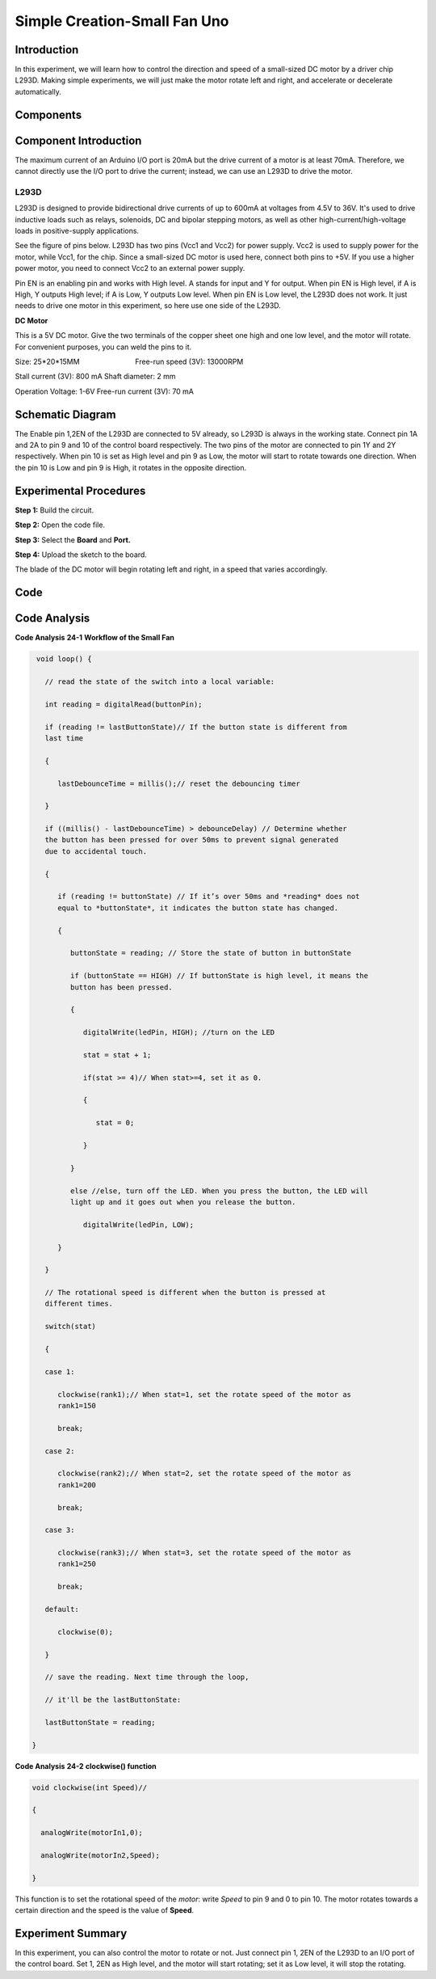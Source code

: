 Simple Creation-Small Fan Uno
======================================

Introduction
-------------------

In this experiment, we will learn how to control the direction and speed
of a small-sized DC motor by a driver chip L293D. Making simple
experiments, we will just make the motor rotate left and right, and
accelerate or decelerate automatically.

Components
----------------

.. image:: media_uno/uno26.png
    :align: center



Component Introduction
-------------------------------

The maximum current of an Arduino I/O port is 20mA but the drive current
of a motor is at least 70mA. Therefore, we cannot directly use the I/O
port to drive the current; instead, we can use an L293D to drive the
motor.

L293D
^^^^^^^^^^^^

L293D is designed to provide bidirectional drive currents of up to 600mA
at voltages from 4.5V to 36V. It's used to drive inductive loads such as
relays, solenoids, DC and bipolar stepping motors, as well as other
high-current/high-voltage loads in positive-supply applications.

See the figure of pins below. L293D has two pins (Vcc1 and Vcc2) for
power supply. Vcc2 is used to supply power for the motor, while Vcc1,
for the chip. Since a small-sized DC motor is used here, connect both
pins to +5V. If you use a higher power motor, you need to connect Vcc2
to an external power supply. 

.. image:: media_uno/image189.png
   :alt: IMG_256
   :width: 4.81736in
   :height: 2.36389in
   :align: center

Pin EN is an enabling pin and works with High level. A stands for input
and Y for output. When pin EN is High level, if A is High, Y outputs
High level; if A is Low, Y outputs Low level. When pin EN is Low level,
the L293D does not work. It just needs to drive one motor in this
experiment, so here use one side of the L293D.

**DC Motor**

.. image:: media_uno/image187.png
   :width: 3.6in
   :height: 1.6875in
   :align: center

This is a 5V DC motor. Give the two terminals of the copper sheet one
high and one low level, and the motor will rotate. For convenient
purposes, you can weld the pins to it.

Size: 25*20*15MM                       
                           Free-run speed (3V): 13000RPM 

Stall current (3V): 800 mA                                  
Shaft diameter: 2 mm

Operation Voltage: 1-6V                                     
Free-run current (3V): 70 mA 


Schematic Diagram
-----------------------------

The Enable pin 1,2EN of the L293D are connected to 5V already, so L293D
is always in the working state. Connect pin 1A and 2A to pin 9 and 10 of
the control board respectively. The two pins of the motor are connected
to pin 1Y and 2Y respectively. When pin 10 is set as High level and pin
9 as Low, the motor will start to rotate towards one direction. When the
pin 10 is Low and pin 9 is High, it rotates in the opposite direction.

.. image:: media_uno/image190.png
   :alt: C:\Users\sunfounder\Desktop\kjk.png
   :width: 6.05069in
   :height: 4.23056in
   :align: center


Experimental Procedures
---------------------------

**Step 1:** Build the circuit.

.. image:: media_uno/image191.png
   :width: 5.67778in
   :height: 4.83333in
   :align: center

**Step 2:** Open the code file.

**Step 3:** Select the **Board** and **Port.**

**Step 4:** Upload the sketch to the board.

The blade of the DC motor will begin rotating left and right, in a speed
that varies accordingly.

.. image:: media_uno/image192.jpeg
   :alt: 21
   :width: 7.04375in
   :height: 4.61181in
   :align: center

Code
--------

.. raw:: html

   <iframe src=https://create.arduino.cc/editor/sunfounder01/d63a8af3-d1fe-4147-8333-fbf6c0bb6486/preview?embed style="height:510px;width:100%;margin:10px 0" frameborder=0></iframe>

Code Analysis
--------------------

**Code Analysis** **24-1** **Workflow of the Small Fan**

.. code-block:: arduino

    void loop() {

      // read the state of the switch into a local variable:

      int reading = digitalRead(buttonPin);

      if (reading != lastButtonState)// If the button state is different from
      last time

      {

         lastDebounceTime = millis();// reset the debouncing timer

      }

      if ((millis() - lastDebounceTime) > debounceDelay) // Determine whether
      the button has been pressed for over 50ms to prevent signal generated
      due to accidental touch.

      {

         if (reading != buttonState) // If it’s over 50ms and *reading* does not
         equal to *buttonState*, it indicates the button state has changed.

         {

            buttonState = reading; // Store the state of button in buttonState

            if (buttonState == HIGH) // If buttonState is high level, it means the
            button has been pressed.

            {

               digitalWrite(ledPin, HIGH); //turn on the LED

               stat = stat + 1;

               if(stat >= 4)// When stat>=4, set it as 0.

               {

                  stat = 0;

               }

            }

            else //else, turn off the LED. When you press the button, the LED will
            light up and it goes out when you release the button.

               digitalWrite(ledPin, LOW);

         }

      }

      // The rotational speed is different when the button is pressed at
      different times.

      switch(stat)

      {

      case 1:

         clockwise(rank1);// When stat=1, set the rotate speed of the motor as
         rank1=150

         break;

      case 2:

         clockwise(rank2);// When stat=2, set the rotate speed of the motor as
         rank1=200

         break;

      case 3:

         clockwise(rank3);// When stat=3, set the rotate speed of the motor as
         rank1=250

         break;

      default:

         clockwise(0);

      }

      // save the reading. Next time through the loop,

      // it'll be the lastButtonState:

      lastButtonState = reading;

   }
**Code Analysis** **24-2** **clockwise() function**

.. code-block:: arduino

    void clockwise(int Speed)//

    {

      analogWrite(motorIn1,0);

      analogWrite(motorIn2,Speed);

    }

This function is to set the rotational speed of the *motor*: write
*Speed* to pin 9 and 0 to pin 10. The motor rotates towards a certain
direction and the speed is the value of **Speed**.

Experiment Summary
-----------------------

In this experiment, you can also control the motor to rotate or not.
Just connect pin 1, 2EN of the L293D to an I/O port of the control
board. Set 1, 2EN as High level, and the motor will start rotating; set
it as Low level, it will stop the rotating.